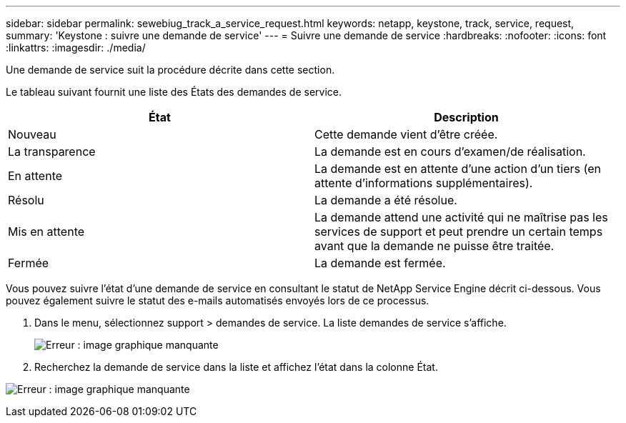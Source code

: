 ---
sidebar: sidebar 
permalink: sewebiug_track_a_service_request.html 
keywords: netapp, keystone, track, service, request, 
summary: 'Keystone : suivre une demande de service' 
---
= Suivre une demande de service
:hardbreaks:
:nofooter: 
:icons: font
:linkattrs: 
:imagesdir: ./media/


[role="lead"]
Une demande de service suit la procédure décrite dans cette section.

Le tableau suivant fournit une liste des États des demandes de service.

|===
| État | Description 


| Nouveau | Cette demande vient d'être créée. 


| La transparence | La demande est en cours d'examen/de réalisation. 


| En attente | La demande est en attente d'une action d'un tiers (en attente d'informations supplémentaires). 


| Résolu | La demande a été résolue. 


| Mis en attente | La demande attend une activité qui ne maîtrise pas les services de support et peut prendre un certain temps avant que la demande ne puisse être traitée. 


| Fermée | La demande est fermée. 
|===
Vous pouvez suivre l'état d'une demande de service en consultant le statut de NetApp Service Engine décrit ci-dessous. Vous pouvez également suivre le statut des e-mails automatisés envoyés lors de ce processus.

. Dans le menu, sélectionnez support > demandes de service. La liste demandes de service s'affiche.
+
image:sewebiug_image44.png["Erreur : image graphique manquante"]

. Recherchez la demande de service dans la liste et affichez l'état dans la colonne État.


image:sewebiug_image42.png["Erreur : image graphique manquante"]

